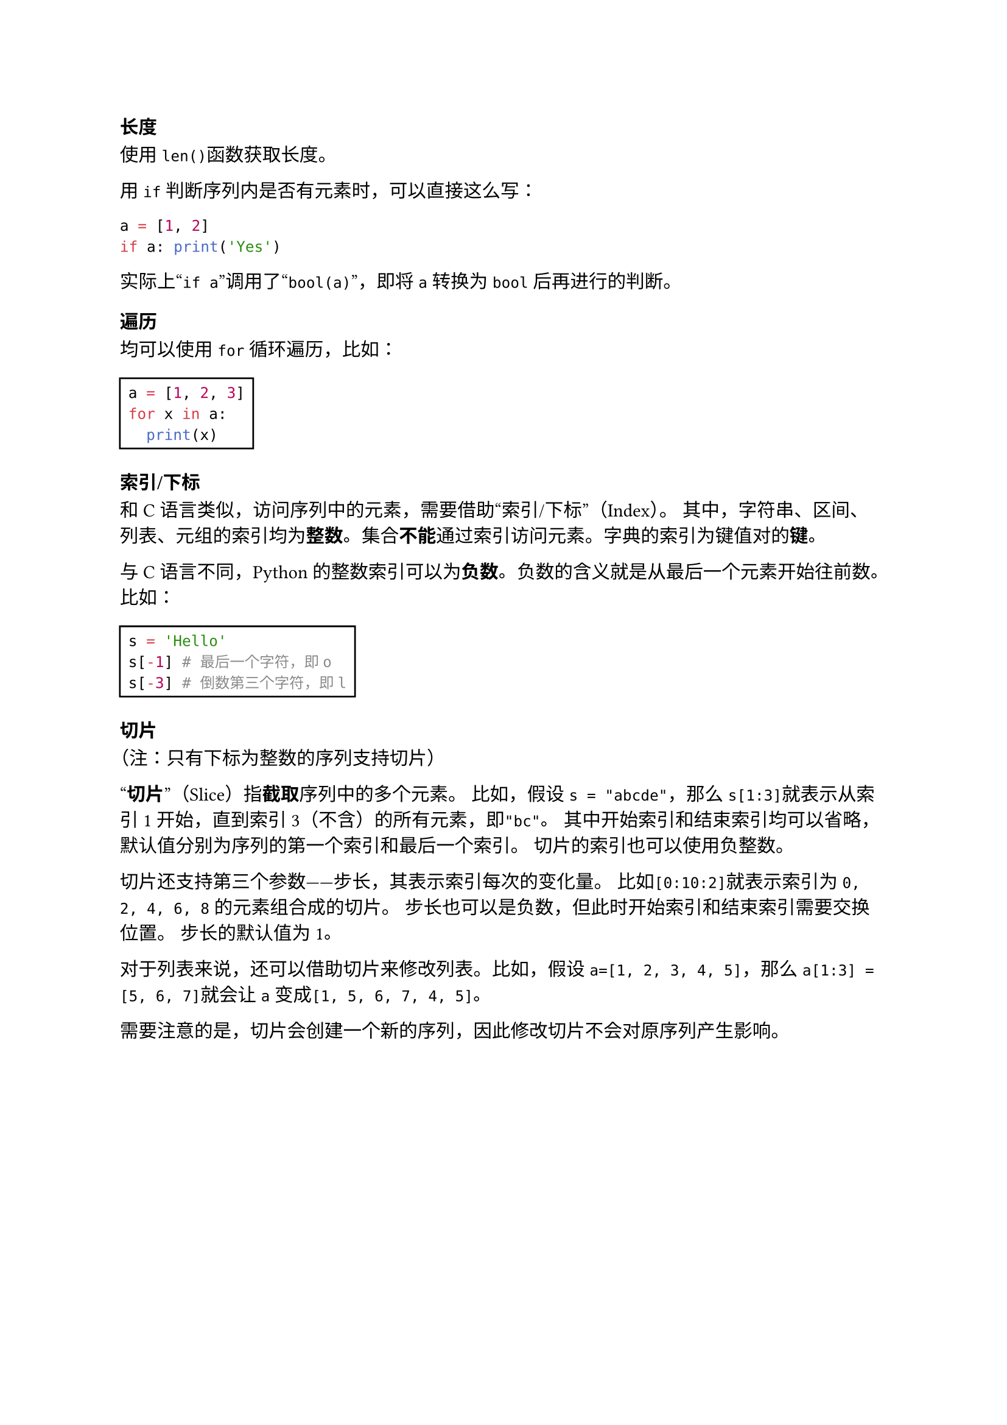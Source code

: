 === 长度

使用`len()`函数获取长度。

用`if`判断序列内是否有元素时，可以直接这么写：

```py
a = [1, 2]
if a: print('Yes')
```

实际上#quote[`if a`]调用了#quote[`bool(a)`]，即将`a`转换为`bool`后再进行的判断。

=== 遍历

均可以使用`for`循环遍历，比如：

#rect[
  ```py
  a = [1, 2, 3]
  for x in a:
    print(x)
  ```
]

=== 索引/下标

和C语言类似，访问序列中的元素，需要借助#quote[索引/下标]（Index）。
其中，字符串、区间、列表、元组的索引均为*整数*。集合*不能*通过索引访问元素。字典的索引为键值对的*键*。

与C语言不同，Python的整数索引可以为*负数*。负数的含义就是从最后一个元素开始往前数。比如：

#rect[
  ```py
  s = 'Hello'
  s[-1] # 最后一个字符，即o
  s[-3] # 倒数第三个字符，即l
  ```
]

=== 切片

（注：只有下标为整数的序列支持切片）

#quote[*切片*]（Slice）指*截取*序列中的多个元素。
比如，假设`s = "abcde"`，那么`s[1:3]`就表示从索引1开始，直到索引3（不含）的所有元素，即`"bc"`。
其中开始索引和结束索引均可以省略，默认值分别为序列的第一个索引和最后一个索引。
切片的索引也可以使用负整数。

切片还支持第三个参数——步长，其表示索引每次的变化量。
比如`[0:10:2]`就表示索引为`0, 2, 4, 6, 8`的元素组合成的切片。
步长也可以是负数，但此时开始索引和结束索引需要交换位置。
步长的默认值为1。

对于列表来说，还可以借助切片来修改列表。比如，假设`a=[1, 2, 3, 4, 5]`，那么`a[1:3] = [5, 6, 7]`就会让`a`变成`[1, 5, 6, 7, 4, 5]`。

需要注意的是，切片会创建一个新的序列，因此修改切片不会对原序列产生影响。
